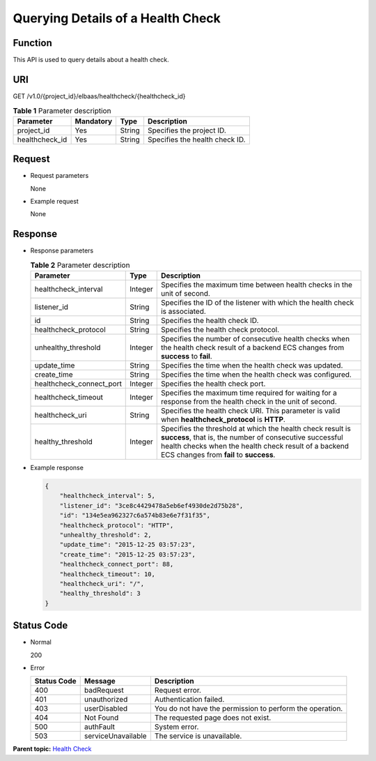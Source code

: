 Querying Details of a Health Check
==================================

Function
^^^^^^^^

This API is used to query details about a health check.

URI
^^^

GET /v1.0/{project_id}/elbaas/healthcheck/{healthcheck_id}

.. table:: **Table 1** Parameter description

   ============== ============= ======== ==============================
   Parameter      **Mandatory** **Type** Description
   ============== ============= ======== ==============================
   project_id     Yes           String   Specifies the project ID.
   healthcheck_id Yes           String   Specifies the health check ID.
   ============== ============= ======== ==============================

Request
^^^^^^^

-  Request parameters

   None

-  Example request

   None

Response
^^^^^^^^

-  Response parameters

   .. table:: **Table 2** Parameter description

      +--------------------------+----------+------------------------------------------------------------------------------+
      | Parameter                | **Type** | Description                                                                  |
      +==========================+==========+==============================================================================+
      | healthcheck_interval     | Integer  | Specifies the maximum time between health checks in the unit of second.      |
      +--------------------------+----------+------------------------------------------------------------------------------+
      | listener_id              | String   | Specifies the ID of the listener with which the health check is associated.  |
      +--------------------------+----------+------------------------------------------------------------------------------+
      | id                       | String   | Specifies the health check ID.                                               |
      +--------------------------+----------+------------------------------------------------------------------------------+
      | healthcheck_protocol     | String   | Specifies the health check protocol.                                         |
      +--------------------------+----------+------------------------------------------------------------------------------+
      | unhealthy_threshold      | Integer  | Specifies the number of consecutive health checks when the health check      |
      |                          |          | result of a backend ECS changes from **success** to **fail**.                |
      +--------------------------+----------+------------------------------------------------------------------------------+
      | update_time              | String   | Specifies the time when the health check was updated.                        |
      +--------------------------+----------+------------------------------------------------------------------------------+
      | create_time              | String   | Specifies the time when the health check was configured.                     |
      +--------------------------+----------+------------------------------------------------------------------------------+
      | healthcheck_connect_port | Integer  | Specifies the health check port.                                             |
      +--------------------------+----------+------------------------------------------------------------------------------+
      | healthcheck_timeout      | Integer  | Specifies the maximum time required for waiting for a response from the      |
      |                          |          | health check in the unit of second.                                          |
      +--------------------------+----------+------------------------------------------------------------------------------+
      | healthcheck_uri          | String   | Specifies the health check URI. This parameter is valid when                 |
      |                          |          | **healthcheck_protocol** is **HTTP**.                                        |
      +--------------------------+----------+------------------------------------------------------------------------------+
      | healthy_threshold        | Integer  | Specifies the threshold at which the health check result is **success**,     |
      |                          |          | that is, the number of consecutive successful health checks when the health  |
      |                          |          | check result of a backend ECS changes from **fail** to **success**.          |
      +--------------------------+----------+------------------------------------------------------------------------------+

-  Example response

   .. code:: screen

      {
          "healthcheck_interval": 5,
          "listener_id": "3ce8c4429478a5eb6ef4930de2d75b28",
          "id": "134e5ea962327c6a574b83e6e7f31f35",
          "healthcheck_protocol": "HTTP",
          "unhealthy_threshold": 2,
          "update_time": "2015-12-25 03:57:23",
          "create_time": "2015-12-25 03:57:23",
          "healthcheck_connect_port": 88,
          "healthcheck_timeout": 10,
          "healthcheck_uri": "/",
          "healthy_threshold": 3
      }

Status Code
^^^^^^^^^^^

-  Normal

   200

-  Error

   =========== ================== ========================================================
   Status Code Message            Description
   =========== ================== ========================================================
   400         badRequest         Request error.
   401         unauthorized       Authentication failed.
   403         userDisabled       You do not have the permission to perform the operation.
   404         Not Found          The requested page does not exist.
   500         authFault          System error.
   503         serviceUnavailable The service is unavailable.
   =========== ================== ========================================================

**Parent topic:** `Health Check <elb_jd_jk_0000.html>`__
